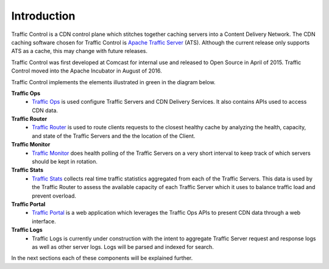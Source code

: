 .. 
.. 
.. Licensed under the Apache License, Version 2.0 (the "License");
.. you may not use this file except in compliance with the License.
.. You may obtain a copy of the License at
.. 
..     http://www.apache.org/licenses/LICENSE-2.0
.. 
.. Unless required by applicable law or agreed to in writing, software
.. distributed under the License is distributed on an "AS IS" BASIS,
.. WITHOUT WARRANTIES OR CONDITIONS OF ANY KIND, either express or implied.
.. See the License for the specific language governing permissions and
.. limitations under the License.
.. 

Introduction
============
Traffic Control is a CDN control plane which stitches together caching servers into a Content Delivery Network. The CDN caching software chosen for Traffic Control is `Apache Traffic Server <http://trafficserver.apache.org/>`_ (ATS). Although the current release only supports ATS as a cache, this may change with future releases. 

Traffic Control was first developed at Comcast for internal use and released to Open Source in April of 2015. Traffic Control moved into the Apache Incubator in August of 2016.

Traffic Control implements the elements illustrated in green in the diagram  below. 


.. image:: CDN-Traffic-Control.png
	:align: center


**Traffic Ops**
  * `Traffic Ops <http://trafficcontrol.apache.org/docs/latest/overview/traffic_ops.html/>`_ is used configure Traffic Servers and CDN Delivery Services. It also contains APIs used to access CDN data.

**Traffic Router**
  * `Traffic Router <http://trafficcontrol.apache.org/docs/latest/overview/traffic_ops.html/>`_ is used to route clients requests to the closest healthy cache by analyzing the health, capacity, and state of the Traffic Servers and the the location of the Client.

**Traffic Monitor**
  * `Traffic Monitor <http://trafficcontrol.apache.org/docs/latest/overview/traffic_monitor.html/>`_ does health polling of the Traffic Servers on a very short interval to keep track of which servers should be kept in rotation.

**Traffic Stats**
  * `Traffic Stats <http://trafficcontrol.apache.org/docs/latest/overview/traffic_stats.html/>`_ collects real time traffic statistics aggregated from each of the Traffic Servers. This data is used by the Traffic Router to assess the available capacity of each Traffic Server which it uses to balance traffic load and prevent overload.

**Traffic Portal**
  * `Traffic Portal <http://trafficcontrol.apache.org/docs/latest/overview/traffic_portal.html/>`_ is a web application which leverages the Traffic Ops APIs to present CDN data through a web interface.

**Traffic Logs**
  * Traffic Logs is currently under construction with the intent to aggregate Traffic Server request and response logs as well as other server logs.  Logs will be parsed and indexed for search.


In the next sections each of these components will be explained further.

